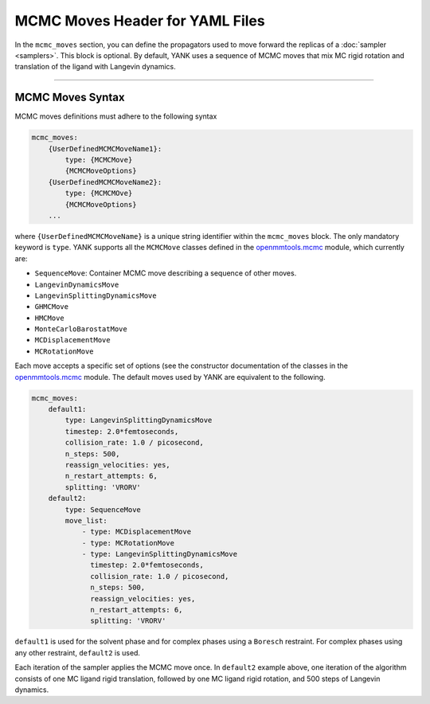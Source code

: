 .. _yaml_mcmc_head:

MCMC Moves Header for YAML Files
********************************

In the ``mcmc_moves`` section, you can define the propagators used to move forward the replicas of a
:doc:`sampler <samplers>`. This block is optional. By default, YANK uses a sequence of MCMC moves that mix MC rigid
rotation and translation of the ligand with Langevin dynamics.

----


.. _yaml_mcmc_example:

MCMC Moves Syntax
=================
MCMC moves definitions must adhere to the following syntax

.. code-block:: yaml

    mcmc_moves:
        {UserDefinedMCMCMoveName1}:
            type: {MCMCMove}
            {MCMCMoveOptions}
        {UserDefinedMCMCMoveName2}:
            type: {MCMCMOve}
            {MCMCMoveOptions}
        ...

where ``{UserDefinedMCMCMoveName}`` is a unique string identifier within the ``mcmc_moves`` block. The only mandatory
keyword is ``type``. YANK supports all the ``MCMCMove`` classes defined in the
`openmmtools.mcmc <http://openmmtools.readthedocs.io/en/latest/mcmc.html#mcmc-move-types>`_ module, which currently are:

* ``SequenceMove``: Container MCMC move describing a sequence of other moves.
* ``LangevinDynamicsMove``
* ``LangevinSplittingDynamicsMove``
* ``GHMCMove``
* ``HMCMove``
* ``MonteCarloBarostatMove``
* ``MCDisplacementMove``
* ``MCRotationMove``

Each move accepts a specific set of options (see the constructor documentation of the classes in the
`openmmtools.mcmc <http://openmmtools.readthedocs.io/en/latest/mcmc.html#mcmc-move-types>`_ module. The default moves
used by YANK are equivalent to the following.

.. code-block:: yaml

    mcmc_moves:
        default1:
            type: LangevinSplittingDynamicsMove
            timestep: 2.0*femtoseconds,
            collision_rate: 1.0 / picosecond,
            n_steps: 500,
            reassign_velocities: yes,
            n_restart_attempts: 6,
            splitting: 'VRORV'
        default2:
            type: SequenceMove
            move_list:
                - type: MCDisplacementMove
                - type: MCRotationMove
                - type: LangevinSplittingDynamicsMove
                  timestep: 2.0*femtoseconds,
                  collision_rate: 1.0 / picosecond,
                  n_steps: 500,
                  reassign_velocities: yes,
                  n_restart_attempts: 6,
                  splitting: 'VRORV'


``default1`` is used for the solvent phase and for complex phases using a ``Boresch`` restraint. For complex phases
using any other restraint, ``default2`` is used.

Each iteration of the sampler applies the MCMC move once. In ``default2`` example above, one iteration of the algorithm
consists of one MC ligand rigid translation, followed by one MC ligand rigid rotation, and 500 steps of Langevin
dynamics.
